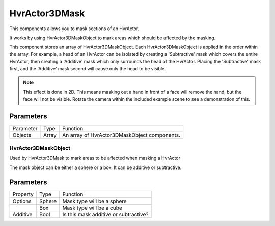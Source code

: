 HvrActor3DMask
============================================================

This components allows you to mask sections of an HvrActor.

It works by using HvrActor3DMaskObject to mark areas which should be affected by the masking.

This component stores an array of HvrActor3DMaskObject. Each HvrActor3DMaskObject is applied in the order within the array. For example, a head of an HvrActor can be isolated by creating a 'Subtractive' mask which covers the entire HvrActor, then creating a 'Additive' mask which only surrounds the head of the HvrActor. Placing the 'Subtractive' mask first, and the 'Additive' mask second will cause only the head to be visible.

.. note::
    This effect is done in 2D. This means masking out a hand in front of a face will remove the hand, but the face will not be visible. Rotate the camera within the included example scene to see a demonstration of this.

Parameters
------------------------------------------------------------

+-----------+-------+----------------------------------------------+
| Parameter | Type  | Function                                     |
+-----------+-------+----------------------------------------------+
| Objects   | Array | An array of HvrActor3DMaskObject components. |
+-----------+-------+----------------------------------------------+

============================================================
HvrActor3DMaskObject
============================================================

Used by HvrActor3DMask to mark areas to be affected when masking a HvrActor

The mask object can be either a sphere or a box. It can be additive or subtractive.

Parameters
------------------------------------------------------------

+----------+--------+---------------------------------------+
| Property | Type   | Function                              |
+----------+--------+---------------------------------------+
| Options  | Sphere | Mask type will be a sphere            |
+----------+--------+---------------------------------------+
|          | Box    | Mask type will be a cube              |
+----------+--------+---------------------------------------+
| Additive | Bool   | Is this mask additive or subtractive? |
+----------+--------+---------------------------------------+